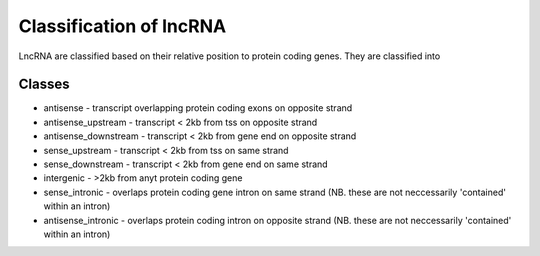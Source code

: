 



=========================
Classification of lncRNA
=========================

LncRNA are classified based on their relative position to protein coding genes. They are
classified into


Classes
=======

* antisense - transcript overlapping protein coding exons on opposite strand                                                                                                                                                               
* antisense_upstream - transcript < 2kb from tss on opposite strand                                                                                                                                                                        
* antisense_downstream - transcript < 2kb from gene end on opposite strand                                                                                                                                                                 
* sense_upstream - transcript < 2kb from tss on same strand                                                                                                                                                                                
* sense_downstream - transcript < 2kb from gene end on same strand                                                                                                                                                                         
* intergenic - >2kb from anyt protein coding gene                                                                                                                                                                                          
* sense_intronic - overlaps protein coding gene intron on same strand (NB. these are not neccessarily 'contained' within an intron)                                                                                                                                                                            
* antisense_intronic - overlaps protein coding intron on opposite strand (NB. these are not neccessarily 'contained' within an intron)




.. report:: Classification.TranscriptClassificationCount
   :render: table
   

   number of lncRNA transcripts for a given calssification


.. report:: Classification.TranscriptClassificationProportion
   :render: pie-plot
   :layout: column-2


   proportion of lncRNA transcripts with a particular classification


.. report:: Classification.GeneClassificationProportion
   :render: pie-plot
   :layout: column-2


   proportion of lncRNA genes with a particular classification






   
